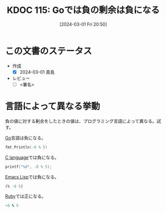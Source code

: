 :properties:
:ID: 20240301T205049
:end:
#+title:      KDOC 115: Goでは負の剰余は負になる
#+date:       [2024-03-01 Fri 20:50]
#+filetags:   :draft:code:
#+identifier: 20240301T205049

# (denote-rename-file-using-front-matter (buffer-file-name) 0)
# (org-roam-tag-remove)
# (org-roam-tag-add)

# ====ポリシー。
# 1ファイル1アイデア。
# 1ファイルで内容を完結させる。
# 常にほかのエントリとリンクする。
# 自分の言葉を使う。
# 参考文献を残しておく。
# 自分の考えを加える。
# 構造を気にしない。
# エントリ間の接続を発見したら、接続エントリを追加する。カード間にあるリンクの関係を説明するカード。
# アイデアがまとまったらアウトラインエントリを作成する。リンクをまとめたエントリ。
# エントリを削除しない。古いカードのどこが悪いかを説明する新しいカードへのリンクを追加する。
# 恐れずにカードを追加する。無意味の可能性があっても追加しておくことが重要。

* この文書のステータス
- 作成
  - [X] 2024-03-01 貴島
- レビュー
  - [ ] <署名>
# (progn (kill-line -1) (insert (format "  - [X] %s 貴島" (format-time-string "%Y-%m-%d"))))

# 関連をつけた。
# タイトルがフォーマット通りにつけられている。
# 内容をブラウザに表示して読んだ(作成とレビューのチェックは同時にしない)。
# 文脈なく読めるのを確認した。
# おばあちゃんに説明できる。
# いらない見出しを削除した。
# タグを適切にした。
# すべてのコメントを削除した。
* 言語によって異なる挙動

負の値に対する剰余をしたときの値は、プログラミング言語によって異なる。試す。

[[id:7cacbaa3-3995-41cf-8b72-58d6e07468b1][Go]]言語は負になる。

#+begin_src go :imports fmt
  fmt.Println(-8 % 5)
#+end_src

#+RESULTS:
#+begin_src
-3
#+end_src

[[id:656a0aa4-e5d3-416f-82d5-f909558d0639][C language]]では負になる。

#+begin_src C
  printf("%d", -8 % 5);
#+end_src

#+RESULTS:
#+begin_src
-3
#+end_src

[[id:c7e81fac-9f8b-4538-9851-21d4ff3c2b08][Emacs Lisp]]では負になる。

#+begin_src emacs-lisp
  (% -8 5)
#+end_src

#+RESULTS:
#+begin_src
-3
#+end_src

[[id:cfd092c4-1bb2-43d3-88b1-9f647809e546][Ruby]]では正になる。

#+begin_src ruby
  -8 % 5
#+end_src

#+RESULTS:
#+begin_src
2
#+end_src
